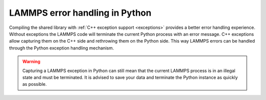 LAMMPS error handling in Python
*******************************

Compiling the shared library with :ref:`C++ exception support <exceptions>` provides a better error
handling experience. Without exceptions the LAMMPS code will terminate the
current Python process with an error message.  C++ exceptions allow capturing
them on the C++ side and rethrowing them on the Python side. This way
LAMMPS errors can be handled through the Python exception handling mechanism.

.. warning::

   Capturing a LAMMPS exception in Python can still mean that the
   current LAMMPS process is in an illegal state and must be terminated. It is
   advised to save your data and terminate the Python instance as quickly as
   possible.
